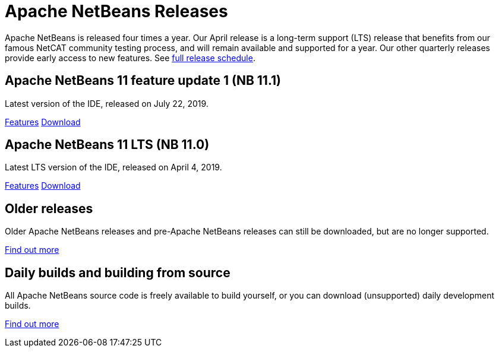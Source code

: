 ////
     Licensed to the Apache Software Foundation (ASF) under one
     or more contributor license agreements.  See the NOTICE file
     distributed with this work for additional information
     regarding copyright ownership.  The ASF licenses this file
     to you under the Apache License, Version 2.0 (the
     "License"); you may not use this file except in compliance
     with the License.  You may obtain a copy of the License at

       http://www.apache.org/licenses/LICENSE-2.0

     Unless required by applicable law or agreed to in writing,
     software distributed under the License is distributed on an
     "AS IS" BASIS, WITHOUT WARRANTIES OR CONDITIONS OF ANY
     KIND, either express or implied.  See the License for the
     specific language governing permissions and limitations
     under the License.
////
////

NOTE: 
See https://www.apache.org/dev/release-download-pages.html 
for important requirements for download pages for Apache projects.

////
= Apache NetBeans Releases
:jbake-type: page
:jbake-tags: download
:jbake-status: published
:keywords: Apache NetBeans releases
:description: Apache NetBeans Releases Page
:linkattrs:

Apache NetBeans is released four times a year. Our April release is a
long-term support (LTS) release that benefits from our famous NetCAT
community testing process, and will remain available and supported for
a year.  Our other quarterly releases provide early access to new
features. See link:https://cwiki.apache.org/confluence/display/NETBEANS/Release+Schedule[full release schedule].

== Apache NetBeans 11 feature update 1 (NB 11.1)

Latest version of the IDE, released on July 22, 2019.

link:/download/nb111/index.html[Features, role="button"] link:/download/nb111/nb111.html[Download, role="button success"]

== Apache NetBeans 11 LTS (NB 11.0)

Latest LTS version of the IDE, released on April 4, 2019.

link:/download/nb110/index.html[Features, role="button"] link:/download/nb110/nb110.html[Download, role="button success"]

== Older releases

Older Apache NetBeans releases and pre-Apache NetBeans releases can still be
downloaded, but are no longer supported.

link:/download/archive/index.html[Find out more, role="button"]

== Daily builds and building from source

All Apache NetBeans source code is freely available to build yourself, or you can
download (unsupported) daily development builds.

link:/download/dev/index.html[Find out more, role="button"]
